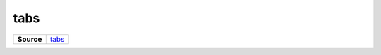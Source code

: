 ====
tabs
====

.. list-table:: 
   :widths: auto
   :stub-columns: 1

   * - Source
     - `tabs <https://github.com/evannetwork/ui-core/tree/master/dapps/ui.libs/src/tabs.scss>`__

 